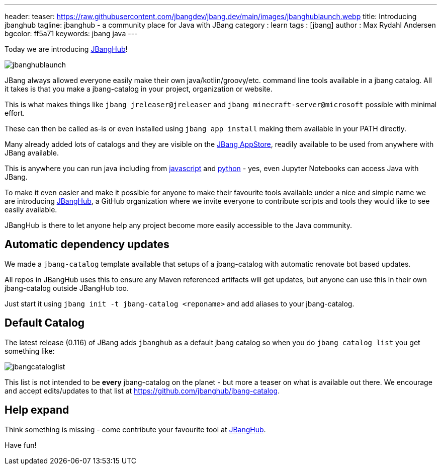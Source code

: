 ---
header:
  teaser: https://raw.githubusercontent.com/jbangdev/jbang.dev/main/images/jbanghublaunch.webp
title: Introducing jbanghub
tagline: jbanghub - a community place for Java with JBang
category : learn
tags : [jbang]
author : Max Rydahl Andersen
bgcolor: ff5a71
keywords: jbang java
---
ifdef::env-github,env-browser,env-vscode[:imagesdir: ../images]

Today we are introducing https://github.com/jbanghub[JBangHub]!

image::/assets/images/jbanghublaunch.webp[]

JBang always allowed everyone easily make their own java/kotlin/groovy/etc. command line tools available in a jbang catalog. All it takes is that you make a jbang-catalog in your project, organization or website.

This is what makes things like `jbang jreleaser@jreleaser` and `jbang minecraft-server@microsoft` possible with minimal effort.

These can then be called as-is or even installed using `jbang app install` making them available in your PATH directly.

Many already added lots of catalogs and they are visible on the https://www.jbang.dev/appstore/[JBang AppStore], readily available to be used from anywhere with JBang available.

This is anywhere you can run java including from https://www.jbang.dev/learn/jbang-npm/[javascript] and https://www.jbang.dev/learn/python-with-jbang/[python] - yes, even Jupyter Notebooks can access Java with JBang.

To make it even easier and make it possible for anyone to make their favourite tools available under a nice and simple name we are introducing https://github.com/jbangdev[JBangHub], a GitHub organization where we invite everyone to contribute scripts and tools they would like to see easily available.

JBangHub is there to let anyone help any project become more easily accessible to the Java community.

== Automatic dependency updates

We made a `jbang-catalog` template available that setups of a jbang-catalog with automatic renovate bot based updates.

All repos in JBangHub uses this to ensure any Maven referenced artifacts will get updates, but anyone can use this in their own jbang-catalog outside JBangHub too.

Just start it using `jbang init -t jbang-catalog <reponame>` and add aliases to your jbang-catalog.

== Default Catalog

The latest release (0.116) of JBang adds `jbanghub` as a default jbang catalog so when you do `jbang catalog list` you get something like:

image::/assets/images/jbangcataloglist.svg[]

This list is not intended to be *every* jbang-catalog on the planet - but more a teaser on what is available out there. We encourage and accept edits/updates to that list at https://github.com/jbanghub/jbang-catalog.

== Help expand

Think something is missing - come contribute your favourite tool at https://github.com/jbanghub[JBangHub].

Have fun!
